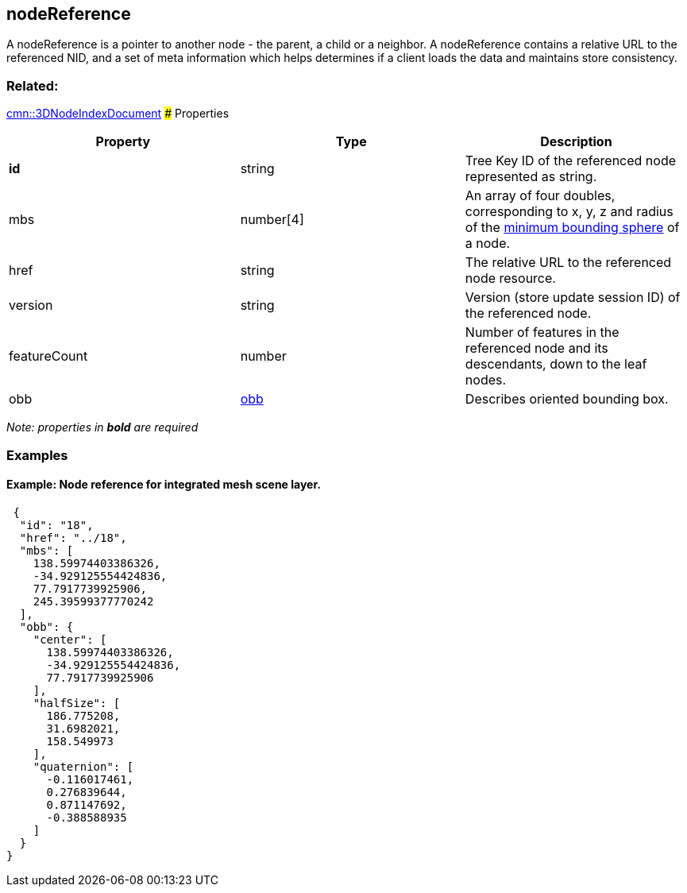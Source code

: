 == nodeReference

A nodeReference is a pointer to another node - the parent, a child or a
neighbor. A nodeReference contains a relative URL to the referenced NID,
and a set of meta information which helps determines if a client loads
the data and maintains store consistency.

=== Related:

link:3DNodeIndexDocument.cmn.adoc[cmn::3DNodeIndexDocument] ### Properties

[width="100%",cols="34%,33%,33%",options="header",]
|===
|Property |Type |Description
|*id* |string |Tree Key ID of the referenced node represented as string.

|mbs |number[4] |An array of four doubles, corresponding to x, y, z and
radius of the link:mbs.cmn.md[minimum bounding sphere] of a node.

|href |string |The relative URL to the referenced node resource.

|version |string |Version (store update session ID) of the referenced
node.

|featureCount |number |Number of features in the referenced node and its
descendants, down to the leaf nodes.

|obb |link:obb.cmn.adoc[obb] |Describes oriented bounding box.
|===

_Note: properties in *bold* are required_

=== Examples

==== Example: Node reference for integrated mesh scene layer.

[source,json]
----
 {
  "id": "18",
  "href": "../18",
  "mbs": [
    138.59974403386326,
    -34.929125554424836,
    77.7917739925906,
    245.39599377770242
  ],
  "obb": {
    "center": [
      138.59974403386326,
      -34.929125554424836,
      77.7917739925906
    ],
    "halfSize": [
      186.775208,
      31.6982021,
      158.549973
    ],
    "quaternion": [
      -0.116017461,
      0.276839644,
      0.871147692,
      -0.388588935
    ]
  }
} 
----
